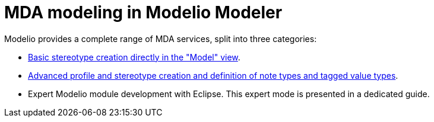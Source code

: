 // Disable all captions for figures.
:!figure-caption:
// Path to the stylesheet files
:stylesdir: .

[[MDA-modeling-in-Modelio-Modeler]]

[[mda-modeling-in-modelio-modeler]]
= MDA modeling in Modelio Modeler

Modelio provides a complete range of MDA services, split into three categories:

* <<Modeler-_modeler_mda_services_basic.adoc#,Basic stereotype creation directly in the "Model" view>>.
* <<Modeler-_modeler_mda_services_advanced.adoc#,Advanced profile and stereotype creation and definition of note types and tagged value types>>.
* Expert Modelio module development with Eclipse. This expert mode is presented in a dedicated guide.


